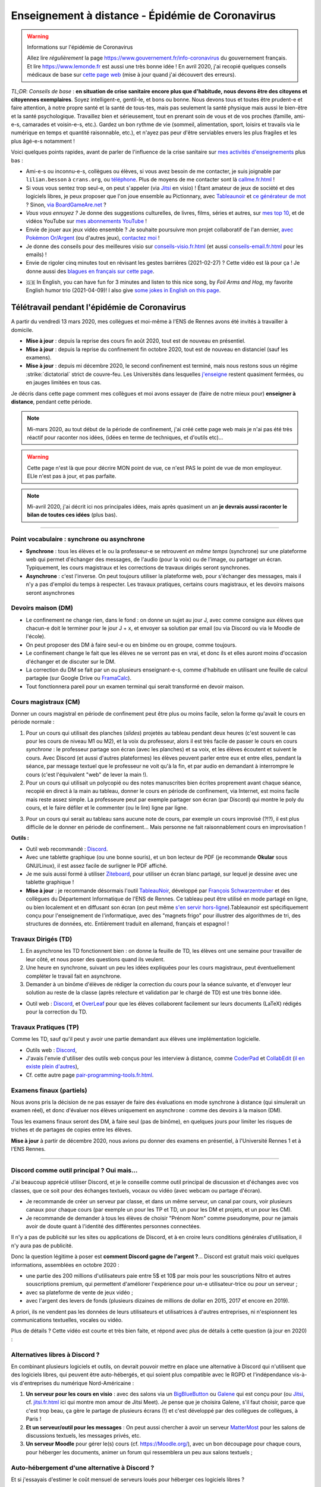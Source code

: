 .. meta::
   :description lang=en: Description of my teaching activities now that we are working from home
   :description lang=fr: Description de mes activités d'enseignements maintenant que nous enseignons à distance

###################################################
 Enseignement à distance - Épidémie de Coronavirus
###################################################

.. warning:: Informations sur l'épidémie de Coronavirus

   Allez lire *régulièrement* la page `<https://www.gouvernement.fr/info-coronavirus>`_ du gouvernement français.
   Et lire `<https://www.lemonde.fr>`_ est aussi une très bonne idée !
   En avril 2020, j'ai recopié quelques conseils médicaux de base sur `cette page web <https://perso.crans.org/besson/conseils-medicaux.html>`_ (mise à jour quand j'ai découvert des erreurs).


*TL;DR*: *Conseils de base* : **en situation de crise sanitaire encore plus que d'habitude, nous devons être des citoyens et citoyennes exemplaires**. Soyez intelligent-e, gentil-le, et bons ou bonne. Nous devons tous et toutes être prudent-e et faire attention, à notre propre santé et la santé de tous-tes, mais pas seulement la santé physique mais aussi le bien-être et la santé psychologique. Travaillez bien et sérieusement, tout en prenant soin de vous et de vos proches (famille, ami-e-s, camarades et voisin-e-s, etc.). Gardez un bon rythme de vie (sommeil, alimentation, sport, loisirs et travails via le numérique en temps et quantité raisonnable, etc.), et n'ayez pas peur d'être serviables envers les plus fragiles et les plus âgé-e-s notamment !

Voici quelques points rapides, avant de parler de l'influence de la crise sanitaire sur `mes activités d'enseignements <enseignements.fr.html>`_ plus bas :

- Ami-e-s ou inconnu-e-s, collègues ou élèves, si vous avez besoin de me contacter, je suis joignable par ``lilian.besson`` à ``crans.org``, ou `téléphone <_images/.telephone.png>`_. Plus de moyens de me contacter sont là `<callme.fr.html>`_ !

- Si vous vous sentez trop seul-e, on peut s'appeler (via `Jitsi <jitsi.fr.html>`_ en visio) ! Étant amateur de jeux de société et des logiciels libres, je peux proposer que l'on joue ensemble au Pictionnary, avec `Tableaunoir <https://tableaunoir.github.io/>`_ et `ce générateur de mot <https://naereen.github.io/Free-dictionnaries-for-Pictionnary/index.html>`_ ? Sinon, `via BoardGameAre.net <https://boardgamearena.com/player?id=88972705>`_ ?

- *Vous vous ennuyez ?* Je donne des suggestions culturelles, de livres, films, séries et autres, sur `mes top 10 <top10.fr.html>`_, et de vidéos YouTube sur `mes abonnements YouTube <ce-que-je-regarde-sur-youtube.fr.html>`_ !
- Envie de jouer aux jeux vidéo ensemble ? Je souhaite poursuivre mon projet collaboratif de l'an dernier, `avec Pokémon Or/Argent <https://pokemon-via-github-contre-covid-2020-fr.github.io/>`_ (ou d'autres jeux), `contactez moi <callme.fr.html>`_ !
- Je donne des conseils pour des meilleures visio sur `<conseils-visio.fr.html>`_ (et aussi `<conseils-email.fr.html>`_ pour les emails) !

- Envie de rigoler cinq minutes tout en révisant les gestes barrières (2021-02-27) ? Cette vidéo est là pour ça ! Je donne aussi des `blagues en français sur cette page <blagues.fr.html>`_.

.. youtube:: t4h8j9xLyxQ

- 🇬🇧 In English, you can have fun for 3 minutes and listen to this nice song, by *Foil Arms and Hog*, my favorite English humor trio (2021-04-09)! I also give `some jokes in English on this page <jokes.en.html>`_.

.. youtube:: iiEP6UZ8X_4


Télétravail pendant l'épidémie de Coronavirus
---------------------------------------------

A partir du vendredi 13 mars 2020, mes collègues et moi-même à l'ENS de Rennes avons été invités à travailler à domicile.

- **Mise à jour** : depuis la reprise des cours fin août 2020, tout est de nouveau en présentiel.
- **Mise à jour** : depuis la reprise du confinement fin octobre 2020, tout est de nouveau en distanciel (sauf les examens).
- **Mise à jour** : depuis mi décembre 2020, le second confinement est terminé, mais nous restons sous un régime :strike:`dictatorial` strict de couvre-feu. Les Universités dans lesquelles `j'enseigne <enseignement.fr.html>`_ restent quasiment fermées, ou en jauges limitées en tous cas.

Je décris dans cette page comment mes collègues et moi avons essayer de (faire de notre mieux pour) **enseigner à distance**, pendant cette période.


.. note:: Mi-mars 2020, au tout début de la période de confinement, j'ai créé cette page web mais je n'ai pas été très réactif pour raconter nos idées, (idées en terme de techniques, et d'outils etc)...

.. warning:: Cette page n'est là que pour décrire MON point de vue, ce n'est PAS le point de vue de mon employeur. ELle n'est pas à jour, et pas parfaite.

.. note:: Mi-avril 2020, j'ai décrit ici nos principales idées, mais après quasiment un an **je devrais aussi raconter le bilan de toutes ces idées** (plus bas).


.. seealso::

   Ce poste de blogue par la Free Software Foundation (FSF) liste des outils pour enseigner à distance et rester en contact par Internet : `<https://www.fsf.org/blogs/community/better-than-zoom-try-these-free-software-tools-for-staying-in-touch>`_.


------------------------------------------------------------------------------

Point vocabulaire : synchrone ou asynchrone
~~~~~~~~~~~~~~~~~~~~~~~~~~~~~~~~~~~~~~~~~~~

- **Synchrone** : tous les élèves et le ou la professeur-e se retrouvent *en même temps* (synchrone) sur une plateforme web qui permet d'échanger des messages, de l'audio (pour la voix) ou de l'image, ou partager un écran. Typiquement, les cours magistraux et les corrections de travaux dirigés seront synchrones.
- **Asynchrone** : c'est l'inverse. On peut toujours utiliser la plateforme web, pour s'échanger des messages, mais il n'y a pas d'emploi du temps à respecter. Les travaux pratiques, certains cours magistraux, et les devoirs maisons seront asynchrones

Devoirs maison (DM)
~~~~~~~~~~~~~~~~~~~

- Le confinement ne change rien, dans le fond : on donne un sujet au jour J, avec comme consigne aux élèves que chacun-e doit le terminer pour le jour J + x, et envoyer sa solution par email (ou via Discord ou via le Moodle de l'école).

- On peut proposer des DM à faire seul-e ou en binôme ou en groupe, comme toujours.

- Le confinement change le fait que les élèves ne se verront pas en vrai, et donc ils et elles auront moins d'occasion d'échanger et de discuter sur le DM.

- La correction du DM se fait par un ou plusieurs enseignant-e-s, comme d'habitude en utilisant une feuille de calcul partagée (sur Google Drive ou `FramaCalc <https://FramaCalc.org/>`_).

- Tout fonctionnera pareil pour un examen terminal qui serait transformé en devoir maison.


Cours magistraux (CM)
~~~~~~~~~~~~~~~~~~~~~

Donner un cours magistral en période de confinement peut être plus ou moins facile, selon la forme qu'avait le cours en période normale :

1. Pour un cours qui utilisait des planches (*slides*) projetés au tableau pendant deux heures (c'est souvent le cas pour les cours de niveau M1 ou M2), et la voix du professeur, alors il est très facile de passer le cours en cours *synchrone* : le professeur partage son écran (avec les planches) et sa voix, et les élèves écoutent et suivent le cours. Avec Discord (et aussi d'autres plateformes) les élèves peuvent parler entre eux et entre elles, pendant la séance, par message textuel que le professeur ne voit qu'à la fin, et par audio en demandant à interrompre le cours (c'est l'équivalent "web" de lever la main !).

2. Pour un cours qui utilisait un polycopié ou des notes manuscrites bien écrites proprement avant chaque séance, recopié en direct à la main au tableau, donner le cours en période de confinement, via Internet, est moins facile mais reste assez simple. La professeure peut par exemple partager son écran (par Discord) qui montre le poly du cours, et le faire défiler et le commenter (ou le lire) ligne par ligne.

.. sidebar:: Le cours sur lequel j'interviens ce semestre, `ALGO2 <https://perso.crans.org/besson/teach/info1_algo2_2019/>`_, nous avons choisi cette approche.

3. Pour un cours qui serait au tableau sans aucune note de cours, par exemple un cours improvisé (?!?), il est plus difficile de le donner en période de confinement... Mais personne ne fait raisonnablement cours en improvisation !


**Outils :**

- Outil web recommandé : `Discord <https://discordapp.com/>`_.
- Avec une tablette graphique (ou une bonne souris), et un bon lecteur de PDF (je recommande **Okular** sous GNU/Linux), il est assez facile de surligner le PDF affiché.
- Je me suis aussi formé à utiliser `Ziteboard <https://app.ziteboard.com/>`_, pour utiliser un écran blanc partagé, sur lequel je dessine avec une tablette graphique !
- **Mise à jour** : je recommande désormais l'outil `TableauNoir <https://tableaunoir.github.io/>`_, développé par `François Schwarzentruber <http://people.irisa.fr/Francois.Schwarzentruber/>`_ et des collègues du Département Informatique de l'ENS de Rennes. Ce tableau peut être utilisé en mode partagé en ligne, ou bien localement et en diffusant son écran (on peut même `s'en servir hors-ligne <https://github.com/tableaunoir/tableaunoir/issues/137#issuecomment-780389185>`_).Tableaunoir est spécifiquement conçu pour l'enseignement de l'informatique, avec des "magnets frigo" pour illustrer des algorithmes de tri, des structures de données, etc. Entièrement traduit en allemand, français et espagnol !


Travaux Dirigés (TD)
~~~~~~~~~~~~~~~~~~~~

1. En asynchrone les TD fonctionnent bien : on donne la feuille de TD, les élèves ont une semaine pour travailler de leur côté, et nous poser des questions quand ils veulent.
2. Une heure en synchrone, suivant un peu les idées expliquées pour les cours magistraux, peut éventuellement compléter le travail fait en asynchrone.
3. Demander à un binôme d'élèves de rédiger la correction du cours pour la séance suivante, et d'envoyer leur solution au reste de la classe (après relecture et validation par le chargé de TD) est une très bonne idée.

- Outil web : `Discord <https://discordapp.com/>`_, et `OverLeaf <https://www.overleaf.com/>`_ pour que les élèves collaborent facilement sur leurs documents (LaTeX) rédigés pour la correction du TD.


Travaux Pratiques (TP)
~~~~~~~~~~~~~~~~~~~~~~

Comme les TD, sauf qu'il peut y avoir une partie demandant aux élèves une implémentation logicielle.

- Outils web : `Discord <https://discordapp.com/>`_,
- J'avais l'envie d'utiliser des outils web conçus pour les interview à distance, comme `CoderPad <https://coderpad.io/>`_ et `CollabEdit <http://collabedit.com/>`_ (`il <https://medium.com/coderbyte/the-10-best-coding-challenge-websites-for-2018-12b57645b654>`_ `en <https://www.freecodecamp.org/news/the-10-most-popular-coding-challenge-websites-of-2016-fb8a5672d22f/>`_ `existe <http://www.crackingthecodinginterview.com/>`_ `plein <https://duckduckgo.com/?q=online+coding+interview+website&t=canonical&ia=web>`_ `d'autres <https://www.quora.com/What-are-the-best-online-coding-environments-for-conducting-programming-interviews>`_),
- Cf. cette autre page `<pair-programming-tools.fr.html>`_.


Examens finaux (partiels)
~~~~~~~~~~~~~~~~~~~~~~~~~

Nous avons pris la décision de ne pas essayer de faire des évaluations en mode synchrone à distance (qui simulerait un examen réel), et donc d'évaluer nos élèves uniquement en asynchrone : comme des devoirs à la maison (DM).

Tous les examens finaux seront des DM, à faire seul (pas de binôme), en quelques jours pour limiter les risques de triches et de partages de copies entre les élèves.

**Mise à jour** à partir de décembre 2020, nous avions pu donner des examens en présentiel, à l'Université Rennes 1 et à l'ENS Rennes.


---------------------------------------------

Discord comme outil principal ? Oui mais...
~~~~~~~~~~~~~~~~~~~~~~~~~~~~~~~~~~~~~~~~~~~

J'ai beaucoup apprécié utiliser Discord, et je le conseille comme outil principal de discussion et d'échanges avec vos classes, que ce soit pour des échanges textuels, vocaux ou vidéo (avec webcam ou partage d'écran).

- Je recommande de créer un serveur par classe, et dans un  même serveur, un canal par cours, voir plusieurs canaux pour chaque cours (par exemple un pour les TP et TD, un pour les DM et projets, et un pour les CM).
- Je recommande de demander à tous les élèves de choisir "Prénom Nom" comme pseudonyme, pour ne jamais avoir de doute quant à l'identité des différentes personnes connectées.

Il n'y a pas de publicité sur les sites ou applications de Discord, et à en croire leurs conditions générales d'utilisation, il n'y aura pas de publicité.

Donc la question légitime à poser est **comment Discord gagne de l'argent ?**...
Discord est gratuit mais voici quelques informations, assemblées en octobre 2020 :

- une partie des 200 millions d'utilisateurs paie entre 5$ et 10$ par mois pour les souscriptions Nitro et autres souscriptions premium, qui permettent d'améliorer l'expérience pour un-e utilisateur-trice ou pour un serveur ;
- avec sa plateforme de vente de jeux vidéo ;
- avec l'argent des levers de fonds (plusieurs dizaines de millions de dollar en 2015, 2017 et encore en 2019).

A priori, ils ne vendent pas les données de leurs utilisateurs et utilisatrices à d'autres entreprises, ni n'espionnent les communications textuelles, vocales ou vidéo.

Plus de détails ? Cette vidéo est courte et très bien faite, et répond avec plus de détails à cette question (à jour en 2020) :

.. youtube:: zjNxArUFI4Q


Alternatives libres à Discord ?
~~~~~~~~~~~~~~~~~~~~~~~~~~~~~~~

En combinant plusieurs logiciels et outils, on devrait pouvoir mettre en place une alternative à Discord qui n'utilisent que des logiciels libres, qui peuvent être auto-hébergés, et qui soient plus compatible avec le RGPD et l'indépendance vis-à-vis d'entreprises du numérique Nord-Américaine :

1. **Un serveur pour les cours en visio** : avec des salons via un `BigBlueButton <https://BigBlueButton.org/>`_ ou `Galene <https://galene.org/>`_ qui est conçu pour (ou `Jitsi <https://Jitsi.org/>`_, cf. `<jitsi.fr.html>`_ ici qui montre mon amour de Jitsi Meet). Je pense que je choisira Galene, s'il faut choisir, parce que c'est trop beau, ça gère le partage de plusieurs écrans (!) et c'est développé par des collègues de collègues, à Paris !

2. **Et un serveur/outil pour les messages** : On peut aussi chercher à avoir un serveur `MatterMost <https://MatterMost.org/>`_ pour les salons de discussions textuels, les messages privés, etc.

3. **Un serveur Moodle** pour gérer le(s) cours (cf. `<https://Moodle.org/>`_), avec un bon découpage pour chaque cours, pour héberger les documents, animer un forum qui ressemblera un peu aux salons textuels ;


Auto-hébergement d'une alternative à Discord ?
~~~~~~~~~~~~~~~~~~~~~~~~~~~~~~~~~~~~~~~~~~~~~~

Et si j'essayais d'estimer le coût mensuel de serveurs loués pour héberger ces logiciels libres ?

.. todo:: *Quel prix pour un BigBlueButton robuste hébergé en France ?* `Lionel Fourquaux <https://lionel.fourquaux.org/>`_ m'a dit ~48€/mois pour un BigBlueButton robuste, hébergé par `OVH avec SoYouStart <https://www.soyoustart.com/fr/offres/1801sys48.xml>`_ et `installé manuellement <https://docs.bigbluebutton.org/2.2/install.html>`_ ;
.. todo:: *Quel prix pour un Moodle robuste hébergé en France ?* Je pense que ce sera moins cher, mais entre 10 et 20€ par mois...?
.. todo:: *Quel prix pour un MatterMost robuste hébergé en France ?* Je pense que ce sera encore moins cher, entre 5 et 10€ par mois ? J'ai demandé conseil à Marc de Falco le 2021-04-12.

On pourrait aussi chercher dans une autre direction, du côté d'un clône complet de Discord, pour avoir audio/vidéo et partage d'écran intégré aux canaux de discussions.

Mes recherches en avril 2021 m'ont découragé, mais peut-être qu'à l'avenir une solution apparaîtra...
J'ai notamment regardé la plupart des projets listés sur `#discord-clone <https://github.com/topics/discord-clone>`_ sur GitHub, sans en trouver un d'aussi convainquant que MatterMost pour les salons de discussion et BigBlueButton pour les visios...

Si je vise ce genre d'auto-hébergement, `cette page web sur CHATONS.org <https://wiki.chatons.org/doku.php/la_visio-conference_avec_big_blue_button>`_ peut aider !

.. todo:: Quelle source de financement ? Tomber sur un-e parent d'élève qui se sente l'âme de devenir un-e généreux-se mécène, ce serait magique !

Avec la distribution GNU/Linux Yunohost ?
~~~~~~~~~~~~~~~~~~~~~~~~~~~~~~~~~~~~~~~~~

Un généreux collège du Mans m'a appris le 2021-04-12 l'existence du chouette projet de la distribution GNU/Linux `Yunohost <https://yunohost.org/fr/selfhosting>`_, conçue pour cette tâche de facilement auto héberger tout un tas d'applications web.
Yunohost semble l'outil parfait pour faire ça :

- Lancé et maintenu par des français et entièrement open-source et libre ;
- Semble vraiment très simple à installer, et maintenir...
- `Pleeein d'applications disponibles <https://yunohost.org/fr/apps?q=%2Fapps>`_, dont JupyterLab (zut, pas Jupyter donc pas RISE...), GitLab ou Gitea ou Gogs, Mailman, Moodle, PeerTube, ZeroBin & CryptPad & PrivateBin, SoGo (ou RoundCube ou Horde), Galene mais pas Jitsi ou BigBlueButton, , MatterMost ou Element (sur Matrix)
- Pour un usage interne et juste perso, ça donne envie... Pi-hole, Grammalecte server & LanguageTool server, Firefox Sync server, et tous les autres... Ça m'a fait découvrir des trucs géniaux : EmailPoubelle par exemple !

Si je me lance dans cette direction, cette page `sur CHATONS.org <https://wiki.chatons.org/doku.php/yunohost>`_ semble un excellent tutoriel (2021-04-12 07:10:28), pour aider à choisir un hébergeur commercial ou associatif.
`Cette carte sur FFDN.org <https://db.ffdn.org/>`_ me donne envie d'essayer `ARN-FAI.org <https://www.arn-fai.net/>`_ un hébergeur associatif basé à Strasbourg !

.. todo:: Essayer tout ça en avril 2021 ?

Auto-hébergement sur une raspberry-pi-4 ?
~~~~~~~~~~~~~~~~~~~~~~~~~~~~~~~~~~~~~~~~~

Je pense `acheter une Raspberry-pi 4 <https://raspberry-pi.fr/raspberry-pi-4/>`_ et essayer à la maison.
Apparemment, `ça peut être assez costaud pour héberger un Yunohost à usage personnel <https://yunohost.org/fr/install/hardware:rpi2plus>`_.

- Si besoin, `Kit Raspberry Pi 4 Modèle B - 8G de Mémoire RAM <https://www.kubii.fr/174-raspberry-pi-4-modele-b>`_ sur kubii.fr, `ordi/carte à 83.99 € <https://www.kubii.fr/cartes-raspberry-pi/2955-raspberry-pi-4-modele-b-8gb-0765756931199.html>`_, `alimentation à 8.95 € (mais même que ma Switch !) <https://www.kubii.fr/chargeurs-alimentations-raspberry/2678-alimentation-officielle-usb-type-c-raspberry-pi-3272496300002.html>`_, `boîtier à 5.95 € <https://www.kubii.fr/boitiers-et-supports/2681-boitier-officiel-pour-raspberry-pi-4-kubii-3272496298583.html>`_, `clavier officiel à 17.95 € <https://www.kubii.fr/raspberry-pi-microbit/2572-clavier-officiel-raspberry-pi-azerty-kubii-3272496015333.html>`_ ;
- `Kit Raspberry Pi 400 <https://www.kubii.fr/raspberry-pi-400/3084-kits-raspberry-pi-400-3272496302914.html>`_ intégré dans le clavier, sur kubii.fr, ~ 106.50 €.
- Si besoin, `Kit Raspberry Pi 4 Modèle B - 8G de Mémoire RAM <https://mon-raspberry.com/vente/kit-raspberry-pi-4-modele-b-8g-de-memoire-ram/>`_ sur mon-raspberry.com, ~ 106.73 € à 152.65 € ;

.. todo:: Essayer de me faire financer ce raspberry-pi 4 ?

Si ça marche sans problème pour 2/3 utilisateurs connectés en même temps, il faudra essayer avec 10/20/50 (la visio BigBlueButton risque d'être bloquante, le reste non ?), et si ça fonctionne je devrai pouvoir rendre visible le serveur sur ma Raspberry-pi avec FreeBos OS (!) ou avec un nom de domaine acheté exprès (les ``.ml`` sont gratuits, `pour essayer <http://www.getfreedomain.name/domain/ml>`_ ce serait suffisant !).

.. todo:: Essayer tout ça en avril 2021 ?

---------------------------------------------

Conclusion comique
~~~~~~~~~~~~~~~~~~

J'aime bien `cette planche de XKCD <https://xkcd.com/2282/>`_ et `cette autre planche <https://xkcd.com/2294/>`_, qui est un peu absurde mais drôle :


.. image:: https://imgs.xkcd.com/comics/coronavirus_worries.png
   :scale: 50%
   :align: center
   :alt: Link to the XKCD comic https://xkcd.com/2282/
   :target: https://xkcd.com/2282/


.. image:: https://imgs.xkcd.com/comics/coronavirus_charts.png
   :scale: 50%
   :align: center
   :alt: Link to the XKCD comic https://xkcd.com/2294/
   :target: https://xkcd.com/2294/


---------------------------------------------

Mes responsabilités en 2019/2020
--------------------------------

Je serai `agrégé préparateur à l'ENS de Rennes <http://www.ens-rennes.fr/recrutements/recrutement-agpr-au-departement-informatique-291278.kjsp?RH=1205317096837>`_

- En charge de la `préparation à l'option informatique de l'agrégation de mathématiques <https://perso.crans.org/besson/teach/agreg-2019/>`__ (**"prépa agrég"**, option D), et notamment des `TP de programmation en Python 🐍 et OCaml 🐫 <https://github.com/Naereen/notebooks/tree/master/agreg/>`__. (80 h / an) `L'emploi du temps est ici ! <https://perso.crans.org/besson/agreg_info_planning/>`__
- En charge du cours `d'Introduction à l'Algorithmique <https://perso.crans.org/besson/teach/info1_algo1_2019/>`__ **(ALGO1)** pour les élèves en L3 (première année) à l'ENS de Rennes (voir `la page du même cours au département de maths <http://people.irisa.fr/Francois.Schwarzentruber/math1_algo1_2019/>`__, donné par `François Schwarzentruber <http://people.irisa.fr/Francois.Schwarzentruber/>`__). (20h / an)
- Chargé de TD pour le cours `d'Algorithmique avancée <http://people.rennes.inria.fr/Nathalie.Bertrand/teaching.html>`__ **(ALGO2)** pour les élèves en L3 (première année) à l'ENS de Rennes, donné par `Nathalie Bertrand <http://people.rennes.inria.fr/Nathalie.Bertrand/>`__. (20h / an)
- Aussi en charge du `séminaire bi-hebdomadaire du département Informatique <https://perso.crans.org/besson/seminaire_dptinfo_2019/>`__, des visites de laboratoire, des stages des élèves en L3 (première année) à l'ENS de Rennes, et aussi des admissions sur dossier. (60h / an)


Qui suis-je ?
~~~~~~~~~~~~~
Je suis *Lilian Besson*, un ancien `élève normalien <http://www.math.ens-cachan.fr/version-francaise/haut-de-page/annuaire/besson-lilian-128754.kjsp>`_ en Mathématiques et Informatique de `l'ENS de Cachan <http://www.ens-cachan.fr/>`_. Je suis un programmeur passionné, enthousiaste supporteur des logiciels libres, et jeune chercheur en apprentissage statistique, théorie de l'apprentissage et radio intelligente. J'aime aussi cuisiner, rencontrer des gens, voyager et échanger, faire du vélo ou de la randonnée, et je suis `chaotique-bon <https://fr.wikipedia.org/wiki/Alignement_(Donjons_et_Dragons)#Chaotique_bon_ou_%C2%AB_rebelle_%C2%BB>`_ (même IRL).
Bienvenue sur mon site web.


.. (c) Lilian Besson, 2011-2021, https://bitbucket.org/lbesson/web-sphinx/
